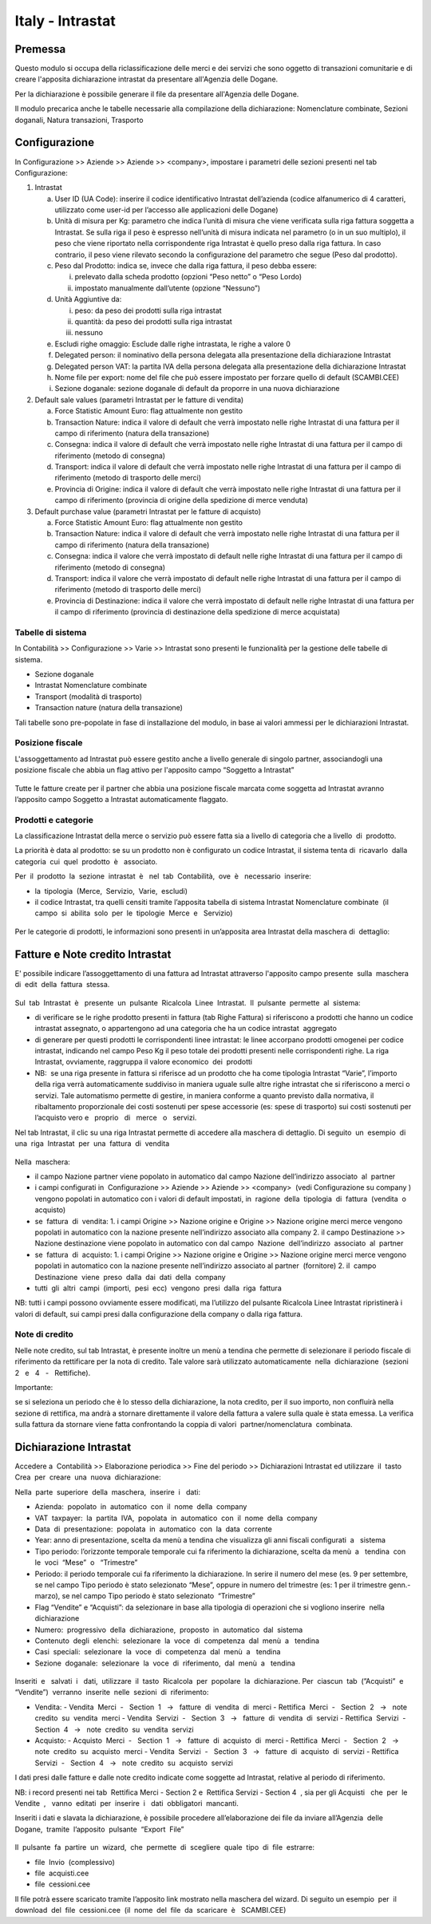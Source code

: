 =================
Italy - Intrastat
=================

Premessa
========

Questo modulo si occupa della riclassificazione delle merci e dei servizi che sono oggetto di
transazioni comunitarie e di creare l'apposita dichiarazione intrastat da presentare all'Agenzia delle
Dogane.

Per la dichiarazione è possibile generare il file da presentare all'Agenzia delle Dogane.

Il modulo precarica anche le tabelle necessarie alla compilazione della dichiarazione:
Nomenclature combinate, Sezioni doganali, Natura transazioni, Trasporto

Configurazione
==============

In Configurazione >> Aziende >> Aziende >> <company>, impostare i parametri delle sezioni presenti nel tab Configurazione:

1. Intrastat

   a) User ID (UA Code): inserire il codice identificativo Intrastat dell’azienda (codice alfanumerico di 4 caratteri, utilizzato come user-id per l’accesso alle applicazioni delle Dogane)
   b) Unità di misura per Kg: parametro che indica l’unità di misura che viene verificata sulla riga fattura soggetta a Intrastat. Se sulla riga il peso è espresso nell’unità di misura indicata nel parametro (o in un suo multiplo), il peso che viene riportato nella corrispondente riga Intrastat è quello preso dalla riga fattura. In caso contrario, il peso viene rilevato secondo la configurazione del parametro che segue (Peso dal prodotto).
   c) Peso dal Prodotto: indica se, invece che dalla riga fattura, il peso debba essere:

      i. prelevato dalla scheda prodotto (opzioni “Peso netto” o “Peso Lordo)
      ii. impostato manualmente dall’utente (opzione “Nessuno”)

   d) Unità Aggiuntive da:

      i. peso: da peso dei prodotti sulla riga intrastat
      ii. quantità: da peso dei prodotti sulla riga intrastat
      iii. nessuno

   e) Escludi righe omaggio: Esclude dalle righe intrastata, le righe a valore 0
   f) Delegated person: il nominativo della persona delegata alla presentazione della dichiarazione Intrastat
   g) Delegated person VAT: la partita IVA della persona delegata alla presentazione della dichiarazione Intrastat
   h) Nome file per export: nome del file che può essere impostato per forzare quello di default (SCAMBI.CEE)
   i) Sezione doganale: sezione doganale di default da proporre in una nuova dichiarazione

2. Default sale values (parametri Intrastat per le fatture di vendita)

   a) Force Statistic Amount Euro: flag attualmente non gestito
   b) Transaction Nature: indica il valore di default che verrà impostato nelle righe Intrastat di una fattura per il campo di riferimento (natura della transazione)
   c) Consegna: indica il valore di default che verrà impostato nelle righe Intrastat di una fattura per il campo di riferimento (metodo di consegna)
   d) Transport: indica il valore di default che verrà impostato nelle righe Intrastat di una fattura per il campo di riferimento (metodo di trasporto delle merci)
   e) Provincia di Origine: indica il valore di default che verrà impostato nelle righe Intrastat di una fattura per il campo di riferimento (provincia di origine della spedizione di merce venduta)

3. Default purchase value (parametri Intrastat per le fatture di acquisto)

   a) Force Statistic Amount Euro: flag attualmente non gestito
   b) Transaction Nature: indica il valore di default che verrà impostato nelle righe Intrastat di una fattura per il campo di riferimento (natura della transazione)
   c) Consegna: indica il valore che verrà impostato di default nelle righe Intrastat di una fattura per il campo di riferimento (metodo di consegna)
   d) Transport: indica il valore che verrà impostato di default nelle righe Intrastat di una fattura per il campo di riferimento (metodo di trasporto delle merci)
   e) Provincia di Destinazione: indica il valore che verrà impostato di default nelle righe Intrastat di una fattura per il campo di riferimento (provincia di destinazione della spedizione di merce acquistata)

Tabelle​ di​ ​sistema
------------------

In Contabilità >> Configurazione >> Varie >> Intrastat sono presenti le funzionalità per la gestione delle tabelle di sistema.

- Sezione doganale
- Intrastat Nomenclature combinate
- Transport (modalità di trasporto)
- Transaction nature (natura della transazione)

Tali tabelle sono pre-popolate in fase di installazione del modulo, in base ai valori ammessi per le dichiarazioni Intrastat.

Posizione​ ​fiscale
-----------------

L'assoggettamento ad Intrastat può essere gestito anche a livello generale di singolo partner, associandogli una posizione fiscale che abbia un flag attivo per l'apposito campo “Soggetto a Intrastat”

.. figure:: static/img/soggetto_a_intrastat.png
   :alt: Soggetto a intrastat

Tutte le fatture create per il partner che abbia una posizione fiscale marcata come soggetta ad Intrastat avranno l’apposito campo Soggetto a Intrastat automaticamente flaggato.

Prodotti​ e categorie
--------------------

La classificazione Intrastat della merce o servizio può essere fatta sia a livello di categoria che a livello​ ​ di​ ​ prodotto.

La priorità è data al prodotto: se su un prodotto non è configurato un codice Intrastat, il sistema tenta di​ ​ ricavarlo​ ​ dalla​ ​ categoria​ ​ cui​ ​ quel​ ​ prodotto​ ​ è ​ ​ associato.

Per​ ​ il​ ​ prodotto​ ​ la​ ​ sezione​ ​ intrastat​ ​ è ​ ​ nel​ ​ tab​ ​ Contabilità,​ ​ ove​ ​ è ​ ​ necessario​ ​ inserire:

- la​ ​ tipologia​ ​ (Merce,​ ​ Servizio,​ ​ Varie,​ ​ escludi)
- il codice Intrastat, tra quelli censiti tramite l’apposita tabella di sistema Intrastat Nomenclature combinate​ ​ (il​ ​ campo​ ​ si​ ​ abilita​ ​ solo​ ​ per​ ​ le​ ​ tipologie​ ​ Merce​ ​ e ​ ​ Servizio)

.. figure:: static/img/prodotto.png
   :alt: Prodotto
   :width: 600 px

Per le categorie di prodotti, le informazioni sono presenti in un’apposita area Intrastat della maschera di​ ​ dettaglio:

.. figure:: static/img/categoria.png
   :alt: Categoria
   :width: 600 px

Fatture​ e Note​ credito​ Intrastat
================================

E' possibile indicare l’assoggettamento di una fattura ad Intrastat attraverso l'apposito campo presente​ ​ sulla​ ​ maschera​ ​ di​ ​ edit​ ​ della​ ​ fattura​ ​ stessa.

.. figure:: static/img/fattura.png
   :alt: Fattura

Sul​ ​ tab​ ​ Intrastat​ ​ è ​ ​ presente​ ​ un​ ​ pulsante​ ​ Ricalcola​ ​ Linee​ ​ Intrastat.​ ​ Il​ ​ pulsante​ ​ permette​ ​ al​ ​ sistema:

- di verificare se le righe prodotto presenti in fattura (tab Righe Fattura) si riferiscono a prodotti che hanno un codice intrastat assegnato, o appartengono ad una categoria che ha un codice intrastat​ ​ aggregato
- di generare per questi prodotti le corrispondenti linee intrastat: le linee accorpano prodotti omogenei per codice intrastat, indicando nel campo Peso Kg il peso totale dei prodotti presenti nelle corrispondenti righe. La riga Intrastat, ovviamente, raggruppa il valore economico​ ​ dei​ ​ prodotti
- NB: ​ se una riga presente in fattura si riferisce ad un prodotto che ha come tipologia Intrastat “Varie”, l’importo della riga verrà automaticamente suddiviso in maniera uguale sulle altre righe intrastat che si riferiscono a merci o servizi. Tale automatismo permette di gestire, in maniera conforme a quanto previsto dalla normativa, il ribaltamento proporzionale dei costi sostenuti per spese accessorie (es: spese di trasporto) sui costi sostenuti per l’acquisto vero e ​ ​ proprio ​ ​ di ​ ​ merce ​ ​ o ​ ​ servizi.

Nel tab Intrastat, il clic su una riga Intrastat permette di accedere alla maschera di dettaglio. Di seguito​ ​ un​ ​ esempio​ ​ di​ ​ una​ ​ riga​ ​ Intrastat​ ​ per​ ​ una​ ​ fattura​ ​ di​ ​ vendita

.. figure:: static/img/riga_intrastat.png
   :alt: Riga intrastat
   :width: 600 px

Nella​ ​ maschera:

- il campo Nazione partner viene popolato in automatico dal campo Nazione dell’indirizzo associato​ ​ al​ ​ partner
- i campi configurati in ​ Configurazione >> Aziende >> Aziende >> <company> ​ (vedi Configurazione su company​ ) vengono popolati in automatico con i valori di default impostati, in​ ​ ragione​ ​ della​ ​ tipologia​ ​ di​ ​ fattura​ ​ (vendita​ ​ o ​ ​ acquisto)
- se​ ​ fattura​ ​ di​ ​ vendita:
  1. i campi Origine >> Nazione origine e Origine >> Nazione origine merci merce vengono popolati in automatico con la nazione presente nell’indirizzo associato alla company
  2. il campo Destinazione >> Nazione destinazione viene popolato in automatico con dal campo​ ​ Nazione​ ​ dell’indirizzo​ ​ associato​ ​ al​ ​ partner
- se​ ​ fattura​ ​ di​ ​ acquisto:
  1. i campi Origine >> Nazione origine e Origine >> Nazione origine merci merce vengono popolati in automatico con la nazione presente nell’indirizzo associato al partner​ ​ (fornitore)
  2. il​ ​ campo​ ​ Destinazione​ ​ viene​ ​ preso​ ​ dalla​ ​ dai​ ​ dati​ ​ della​ ​ company
- tutti​ ​ gli​ ​ altri​ ​ campi​ ​ (importi,​ ​ pesi​ ​ ecc)​ ​ vengono​ ​ presi​ ​ dalla​ ​ riga​ ​ fattura

NB: tutti i campi possono ovviamente essere modificati, ma l’utilizzo del pulsante Ricalcola Linee Intrastat ripristinerà i valori di default, sui campi presi dalla configurazione della company o dalla riga fattura.

Note​ di​ credito
---------------

Nelle note credito, sul tab Intrastat, è presente inoltre un menù a tendina che permette di selezionare il periodo fiscale di riferimento da rettificare per la nota di credito. Tale valore sarà utilizzato automaticamente​ ​ nella​ ​ dichiarazione​ ​ (sezioni​ ​ 2 ​ ​ e ​ ​ 4 ​ ​ - ​ ​ Rettifiche).

Importante:

se si seleziona un periodo che è lo stesso della dichiarazione, la nota credito, per il suo importo, non confluirà nella sezione di rettifica, ma andrà a stornare direttamente il valore della fattura a valere sulla quale è stata emessa. La verifica sulla fattura da stornare viene fatta confrontando la coppia di valori​ ​ partner/nomenclatura​ ​ combinata.

Dichiarazione​ Intrastat
=======================

Accedere a ​ Contabilità >> Elaborazione periodica >> Fine del periodo >> Dichiarazioni Intrastat ed utilizzare​ ​ il​ ​ tasto​ ​ Crea​ ​ per​ ​ creare​ ​ una​ ​ nuova​ ​ dichiarazione:

Nella​ ​ parte​ ​ superiore​ ​ della​ ​ maschera,​ ​ inserire​ ​ i ​ ​ dati:

- Azienda:​ ​ popolato​ ​ in​ ​ automatico​ ​ con​ ​ il​ ​ nome​ ​ della​ ​ company
- VAT​ ​ taxpayer:​ ​ la​ ​ partita​ ​ IVA,​ ​ popolata​ ​ in​ ​ automatico​ ​ con​ ​ il​ ​ nome​ ​ della​ ​ company
- Data​ ​ di​ ​ presentazione:​ ​ popolata​ ​ in​ ​ automatico​ ​ con​ ​ la​ ​ data​ ​ corrente
- Year: anno di presentazione, scelta da menù a tendina che visualizza gli anni fiscali configurati​ ​ a ​ ​ sistema
- Tipo periodo: l’orizzonte temporale temporale cui fa riferimento la dichiarazione, scelta da menù​ ​ a ​ ​ tendina​ ​ con​ ​ le​ ​ voci​ ​ “Mese”​ ​ o ​ ​ “Trimestre”
- Periodo: il periodo temporale cui fa riferimento la dichiarazione. In serire il numero del mese (es. 9 per settembre, se nel campo Tipo periodo è stato selezionato “Mese”, oppure in numero del trimestre (es: 1 per il trimestre genn.-marzo), se nel campo Tipo periodo è stato selezionato​ ​ “Trimestre”
- Flag “Vendite” e “Acquisti”: da selezionare in base alla tipologia di operazioni che si vogliono inserire​ ​ nella​ ​ dichiarazione
- Numero:​ ​ progressivo​ ​ della​ ​ dichiarazione,​ ​ proposto​ ​ in​ ​ automatico​ ​ dal​ ​ sistema
- Contenuto​ ​ degli​ ​ elenchi:​ ​ selezionare​ ​ la​ ​ voce​ ​ di​ ​ competenza​ ​ dal​ ​ menù​ ​ a ​ ​ tendina
- Casi​ ​ speciali:​ ​ selezionare​ ​ la​ ​ voce​ ​ di​ ​ competenza​ ​ dal​ ​ menù​ ​ a ​ ​ tendina
- Sezione​ ​ doganale:​ ​ selezionare​ ​ la​ ​ voce​ ​ di​ ​ riferimento,​ ​ dal​ ​ menù​ ​ a ​ ​ tendina

.. figure:: static/img/dichiarazione.png
   :alt: Dichiarazione
   :width: 600 px

Inseriti​ ​ e ​ ​ salvati​ ​ i ​ ​ dati,​ ​ utilizzare​ ​ il​ ​ tasto​ ​ Ricalcola​ ​ per​ ​ popolare​ ​ la​ ​ dichiarazione. Per​ ​ ciascun​ ​ tab​ ​ (”Acquisti”​ ​ e ​ ​ “Vendite”)​ ​ verranno​ ​ inserite​ ​ nelle​ ​ sezioni​ ​ di​ ​ riferimento:

- Vendita:
  - Vendita​ ​ Merci​ ​ - ​ ​ Section​ ​ 1 ​ ​ → ​ ​ fatture​ ​ di​ ​ vendita​ ​ di​ ​ merci
  - Rettifica​ ​ Merci​ ​ - ​ ​ Section​ ​ 2 ​ ​ → ​ ​ note​ ​ credito​ ​ su​ ​ vendita​ ​ merci
  - Vendita​ ​ Servizi​ ​ - ​ ​ Section​ ​ 3 ​ ​ → ​ ​ fatture​ ​ di​ ​ vendita​ ​ di​ ​ servizi
  - Rettifica​ ​ Servizi​ ​ - ​ ​ Section​ ​ 4 ​ ​ → ​ ​ note​ ​ credito​ ​ su​ ​ vendita​ ​ servizi
- Acquisto:
  - Acquisto​ ​ Merci​ ​ - ​ ​ Section​ ​ 1 ​ ​ → ​ ​ fatture​ ​ di​ ​ acquisto​ ​ di​ ​ merci
  - Rettifica​ ​ Merci​ ​ - ​ ​ Section​ ​ 2 ​ ​ → ​ ​ note​ ​ credito​ ​ su​ ​ acquisto​ ​ merci
  - Vendita​ ​ Servizi​ ​ - ​ ​ Section​ ​ 3 ​ ​ → ​ ​ fatture​ ​ di​ ​ acquisto​ ​ di​ ​ servizi
  - Rettifica​ ​ Servizi​ ​ - ​ ​ Section​ ​ 4 ​ ​ → ​ ​ note​ ​ credito​ ​ su​ ​ acquisto​ ​ servizi

I dati presi dalle fatture e dalle note credito indicate come soggette ad Intrastat, relative al periodo di riferimento.

NB: i record presenti nei tab ​ Rettifica Merci - Section 2 e ​ Rettifica Servizi - Section 4 ​ , sia per gli Acquisti ​ ​ che​ ​ per​ ​ le​ ​ Vendite ​ , ​ ​ vanno​ ​ editati​ ​ per​ ​ inserire​ ​ i ​ ​ dati​ ​ obbligatori​ ​ mancanti.

Inseriti i dati e slavata la dichiarazione, è possibile procedere all’elaborazione dei file da inviare all’Agenzia​ ​ delle​ ​ Dogane,​ ​ tramite​ ​ l’apposito​ ​ pulsante​ ​ “Export​ ​ File”

.. figure:: static/img/export_file.png
   :alt: Export file

Il​ ​ pulsante​ ​ fa​ ​ partire​ ​ un​ ​ wizard,​ ​ che​ ​ permette​ ​ di​ ​ scegliere​ ​ quale​ ​ tipo​ ​ di​ ​ file​ ​ estrarre:

- file​ ​ Invio​ ​ (complessivo)
- file​ ​ acquisti.cee
- file​ ​ cessioni.cee

Il file potrà essere scaricato tramite l’apposito link mostrato nella maschera del wizard. Di seguito un esempio​ ​ per​ ​ il​ ​ download​ ​ del​ ​ file​ ​ cessioni.cee​ ​ (il​ ​ nome​ ​ del​ ​ file​ ​ da​ ​ scaricare​ ​ è ​ ​ SCAMBI.CEE)

